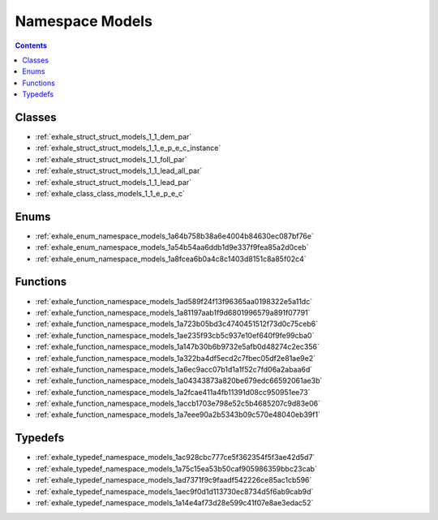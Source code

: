 
.. _namespace_Models:

Namespace Models
================


.. contents:: Contents
   :local:
   :backlinks: none





Classes
-------


- :ref:`exhale_struct_struct_models_1_1_dem_par`

- :ref:`exhale_struct_struct_models_1_1_e_p_e_c_instance`

- :ref:`exhale_struct_struct_models_1_1_foll_par`

- :ref:`exhale_struct_struct_models_1_1_lead_all_par`

- :ref:`exhale_struct_struct_models_1_1_lead_par`

- :ref:`exhale_class_class_models_1_1_e_p_e_c`


Enums
-----


- :ref:`exhale_enum_namespace_models_1a64b758b38a6e4004b84630ec087bf76e`

- :ref:`exhale_enum_namespace_models_1a54b54aa6ddb1d9e337f9fea85a2d0ceb`

- :ref:`exhale_enum_namespace_models_1a8fcea6b0a4c8c1403d8151c8a85f02c4`


Functions
---------


- :ref:`exhale_function_namespace_models_1ad589f24f13f96365aa0198322e5a11dc`

- :ref:`exhale_function_namespace_models_1a81197aab1f9d6801996579a891f07791`

- :ref:`exhale_function_namespace_models_1a723b05bd3c4740451512f73d0c75ceb6`

- :ref:`exhale_function_namespace_models_1ae235f93cb5c937e10ef640f9fe99cba0`

- :ref:`exhale_function_namespace_models_1a147b30b6b9732e5afb0d48274c2ec356`

- :ref:`exhale_function_namespace_models_1a322ba4df5ecd2c7fbec05df2e81ae9e2`

- :ref:`exhale_function_namespace_models_1a6ec9acc07b1d1a1f52c7fd06a2abaa6d`

- :ref:`exhale_function_namespace_models_1a04343873a820be679edc66592061ae3b`

- :ref:`exhale_function_namespace_models_1a2fcae411a4fb11391d08cc950951ee73`

- :ref:`exhale_function_namespace_models_1accb1703e798e52c5b4685207c9d83e06`

- :ref:`exhale_function_namespace_models_1a7eee90a2b5343b09c570e48040eb39f1`


Typedefs
--------


- :ref:`exhale_typedef_namespace_models_1ac928cbc777ce5f362354f5f3ae42d5d7`

- :ref:`exhale_typedef_namespace_models_1a75c15ea53b50caf905986359bbc23cab`

- :ref:`exhale_typedef_namespace_models_1ad7371f9c9faadf542226ce85ac1cb596`

- :ref:`exhale_typedef_namespace_models_1aec9f0d1d113730ec8734d5f6ab9cab9d`

- :ref:`exhale_typedef_namespace_models_1a14e4af73d28e599c41f07e8ae3edac52`
